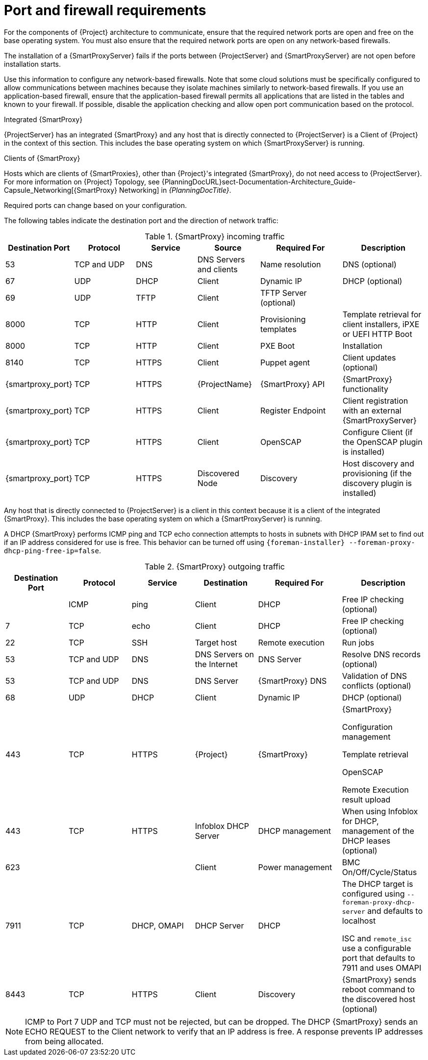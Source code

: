 [id="{smart-proxy-context}-port-and-firewall-requirements_{context}"]
= Port and firewall requirements

For the components of {Project} architecture to communicate, ensure that the required network ports are open and free on the base operating system.
You must also ensure that the required network ports are open on any network-based firewalls.

The installation of a {SmartProxyServer} fails if the ports between {ProjectServer} and {SmartProxyServer} are not open before installation starts.

Use this information to configure any network-based firewalls.
Note that some cloud solutions must be specifically configured to allow communications between machines because they isolate machines similarly to network-based firewalls.
If you use an application-based firewall, ensure that the application-based firewall permits all applications that are listed in the tables and known to your firewall.
If possible, disable the application checking and allow open port communication based on the protocol.

.Integrated {SmartProxy}
{ProjectServer} has an integrated {SmartProxy} and any host that is directly connected to {ProjectServer} is a Client of {Project} in the context of this section.
This includes the base operating system on which {SmartProxyServer} is running.

.Clients of {SmartProxy}
Hosts which are clients of {SmartProxies}, other than {Project}'s integrated {SmartProxy}, do not need access to {ProjectServer}.
For more information on {Project} Topology, see {PlanningDocURL}sect-Documentation-Architecture_Guide-Capsule_Networking[{SmartProxy} Networking] in _{PlanningDocTitle}_.

Required ports can change based on your configuration.

The following tables indicate the destination port and the direction of network traffic:

.{SmartProxy} incoming traffic
[cols="15%,15%,15%,15%,20%,20%",options="header"]
|====
| Destination Port | Protocol | Service |Source| Required For | Description
| 53 | TCP and UDP | DNS | DNS Servers and clients | Name resolution | DNS (optional)
| 67 | UDP | DHCP | Client | Dynamic IP | DHCP (optional)
| 69 | UDP | TFTP | Client | TFTP Server (optional) |
ifdef::katello,satellite,orcharhino[]
| 443, 80 | TCP | HTTPS, HTTP | Client | Content Retrieval | Content
| 443, 80 | TCP | HTTPS, HTTP| Client | Content Host Registration | {SmartProxy} CA RPM installation
| 443 | TCP | HTTPS | {ProjectName} | Content Mirroring | Management
| 443 | TCP | HTTPS | {ProjectName} | {SmartProxy} API | Smart Proxy functionality
| 443 | TCP | HTTPS | Client | Content Host registration | Initiation

Uploading facts

Sending installed packages and traces
| 1883 | TCP | MQTT | Client | Pull based REX (optional) | Content hosts for REX job notification (optional)
endif::[]
| 8000 | TCP | HTTP | Client | Provisioning templates | Template retrieval for client installers, iPXE or UEFI HTTP Boot
| 8000 | TCP | HTTP | Client | PXE Boot | Installation
| 8140 | TCP | HTTPS | Client | Puppet agent | Client updates (optional)
ifdef::katello,satellite,orcharhino[]
| 8443 | TCP | HTTPS | Client | Content Host registration | Deprecated and only needed for Client hosts deployed before upgrades
endif::[]
| {smartproxy_port} | TCP | HTTPS | {ProjectName} | {SmartProxy} API | {SmartProxy} functionality
| {smartproxy_port} | TCP | HTTPS | Client | Register Endpoint | Client registration with an external {SmartProxyServer}
| {smartproxy_port} | TCP | HTTPS | Client | OpenSCAP | Configure Client (if the OpenSCAP plugin is installed)
| {smartproxy_port} | TCP | HTTPS | Discovered Node|Discovery |Host discovery and provisioning (if the discovery plugin is installed)
|====

Any host that is directly connected to {ProjectServer} is a client in this context because it is a client of the integrated {SmartProxy}.
This includes the base operating system on which a {SmartProxyServer} is running.

A DHCP {SmartProxy} performs ICMP ping and TCP echo connection attempts to hosts in subnets with DHCP IPAM set to find out if an IP address considered for use is free.
This behavior can be turned off using `{foreman-installer} --foreman-proxy-dhcp-ping-free-ip=false`.

.{SmartProxy} outgoing traffic
[cols="15%,15%,15%,15%,20%,20%",options="header"]

|====
| Destination Port | Protocol | Service | Destination | Required For | Description
| | ICMP | ping  | Client | DHCP | Free IP checking (optional)
| 7 | TCP | echo | Client | DHCP |Free IP checking (optional)
| 22 | TCP | SSH | Target host | Remote execution | Run jobs
| 53 | TCP and UDP | DNS | DNS Servers on the Internet | DNS Server | Resolve DNS records (optional)
| 53 | TCP and UDP | DNS | DNS Server | {SmartProxy} DNS | Validation of DNS conflicts (optional)
| 68 | UDP | DHCP | Client | Dynamic IP | DHCP (optional)
| 443 | TCP | HTTPS | {Project} | {SmartProxy} | {SmartProxy}

Configuration management

Template retrieval

OpenSCAP

Remote Execution result upload
ifdef::satellite[]
| 443 | TCP | HTTPS | Red{nbsp}Hat Portal | SOS report | Assisting support cases (optional)
endif::[]
ifdef::katello,satellite,orcharhino[]
| 443 | TCP | HTTPS | {Project} | Content | Sync
| 443 | TCP | HTTPS | {Project} | Client communication | Forward requests from Client to {Project}
endif::[]
| 443 | TCP | HTTPS | Infoblox DHCP Server| DHCP management | When using Infoblox for DHCP, management of the DHCP leases (optional)
| 623 |  |  | Client | Power management | BMC On/Off/Cycle/Status
| 7911 | TCP | DHCP, OMAPI | DHCP Server| DHCP | The DHCP target is configured using `--foreman-proxy-dhcp-server` and defaults to localhost

ISC and `remote_isc` use a configurable port that defaults to 7911 and uses OMAPI
| 8443 | TCP | HTTPS | Client | Discovery | {SmartProxy} sends reboot command to the discovered host (optional)
|====

[NOTE]
====
ICMP to Port 7 UDP and TCP must not be rejected, but can be dropped.
The DHCP {SmartProxy} sends an ECHO REQUEST to the Client network to verify that an IP address is free.
A response prevents IP addresses from being allocated.
====
